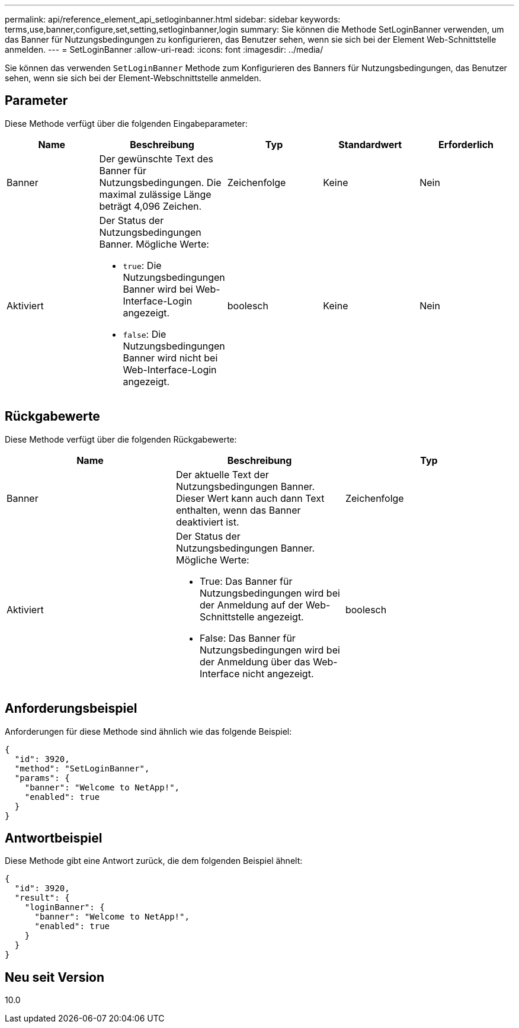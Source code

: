 ---
permalink: api/reference_element_api_setloginbanner.html 
sidebar: sidebar 
keywords: terms,use,banner,configure,set,setting,setloginbanner,login 
summary: Sie können die Methode SetLoginBanner verwenden, um das Banner für Nutzungsbedingungen zu konfigurieren, das Benutzer sehen, wenn sie sich bei der Element Web-Schnittstelle anmelden. 
---
= SetLoginBanner
:allow-uri-read: 
:icons: font
:imagesdir: ../media/


[role="lead"]
Sie können das verwenden `SetLoginBanner` Methode zum Konfigurieren des Banners für Nutzungsbedingungen, das Benutzer sehen, wenn sie sich bei der Element-Webschnittstelle anmelden.



== Parameter

Diese Methode verfügt über die folgenden Eingabeparameter:

|===
| Name | Beschreibung | Typ | Standardwert | Erforderlich 


 a| 
Banner
 a| 
Der gewünschte Text des Banner für Nutzungsbedingungen. Die maximal zulässige Länge beträgt 4,096 Zeichen.
 a| 
Zeichenfolge
 a| 
Keine
 a| 
Nein



 a| 
Aktiviert
 a| 
Der Status der Nutzungsbedingungen Banner. Mögliche Werte:

* `true`: Die Nutzungsbedingungen Banner wird bei Web-Interface-Login angezeigt.
* `false`: Die Nutzungsbedingungen Banner wird nicht bei Web-Interface-Login angezeigt.

 a| 
boolesch
 a| 
Keine
 a| 
Nein

|===


== Rückgabewerte

Diese Methode verfügt über die folgenden Rückgabewerte:

|===
| Name | Beschreibung | Typ 


 a| 
Banner
 a| 
Der aktuelle Text der Nutzungsbedingungen Banner. Dieser Wert kann auch dann Text enthalten, wenn das Banner deaktiviert ist.
 a| 
Zeichenfolge



 a| 
Aktiviert
 a| 
Der Status der Nutzungsbedingungen Banner. Mögliche Werte:

* True: Das Banner für Nutzungsbedingungen wird bei der Anmeldung auf der Web-Schnittstelle angezeigt.
* False: Das Banner für Nutzungsbedingungen wird bei der Anmeldung über das Web-Interface nicht angezeigt.

 a| 
boolesch

|===


== Anforderungsbeispiel

Anforderungen für diese Methode sind ähnlich wie das folgende Beispiel:

[listing]
----
{
  "id": 3920,
  "method": "SetLoginBanner",
  "params": {
    "banner": "Welcome to NetApp!",
    "enabled": true
  }
}
----


== Antwortbeispiel

Diese Methode gibt eine Antwort zurück, die dem folgenden Beispiel ähnelt:

[listing]
----
{
  "id": 3920,
  "result": {
    "loginBanner": {
      "banner": "Welcome to NetApp!",
      "enabled": true
    }
  }
}
----


== Neu seit Version

10.0
